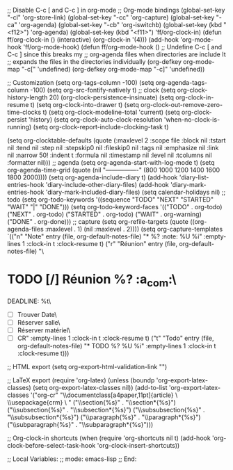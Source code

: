 ;; Disable C-c [ and C-c ] in org-mode
;; Org-mode bindings
(global-set-key "\C-cl" 'org-store-link)
(global-set-key "\C-cc" 'org-capture)
(global-set-key "\C-ca" 'org-agenda)
(global-set-key "\C-cb" 'org-iswitchb)
(global-set-key (kbd "<f12>") 'org-agenda)
(global-set-key (kbd "<f11>") 'ff/org-clock-in)
(defun ff/org-clock-in ()
  (interactive)
  (org-clock-in '(4)))
(add-hook 'org-mode-hook 'ff/org-mode-hook)
(defun ff/org-mode-hook ()
  ;; Undefine C-c [ and C-c ] since this breaks my
  ;; org-agenda files when directories are include It
  ;; expands the files in the directories individually
  (org-defkey org-mode-map "\C-c["    'undefined)
  (org-defkey org-mode-map "\C-c]"    'undefined))



;; Customization
(setq org-tags-column        -100)
(setq org-agenda-tags-column -100)
(setq org-src-fontify-natively t)
;;   clock
(setq org-clock-history-length 20)
(org-clock-persistence-insinuate)
(setq org-clock-in-resume t)
(setq org-clock-into-drawer t)
(setq org-clock-out-remove-zero-time-clocks t)
(setq org-clock-modeline-total 'current)
(setq org-clock-persist 'history)
(setq org-clock-auto-clock-resolution 'when-no-clock-is-running)
(setq org-clock-report-include-clocking-task t)

(setq org-clocktable-defaults
     (quote (:maxlevel 2 :scope file :block nil :tstart nil :tend nil :step nil :stepskip0 nil
                       :fileskip0 nil :tags nil :emphasize nil :link nil :narrow 50! :indent t
                       :formula nil :timestamp nil :level nil :tcolumns nil :formatter nil)))
;;   agenda
(setq org-agenda-start-with-log-mode t)
(setq org-agenda-time-grid (quote (nil "----------------" (800 1000 1200 1400 1600 1800 2000))))
(setq org-agenda-include-diary t)
(add-hook 'diary-list-entries-hook 'diary-include-other-diary-files)
(add-hook 'diary-mark-entries-hook 'diary-mark-included-diary-files)
(setq calendar-holidays nil)
;;   todo
(setq org-todo-keywords '((sequence "TODO" "NEXT" "STARTED" "WAIT" "|" "DONE")))
(setq org-todo-keyword-faces '(("TODO"    . org-todo)
                               ("NEXT"    . org-todo)
                               ("STARTED" . org-todo)
                               ("WAIT"    . org-warning)
                               ("DONE"    . org-done)))
;;   capture
(setq org-refile-targets (quote ((org-agenda-files :maxlevel . 1) (nil :maxlevel . 2))))
(setq org-capture-templates `(("n" "Note" entry (file, org-default-notes-file)
                               "* %? :note:\n  %U\n  %i" :empty-lines 1 :clock-in t :clock-resume t)
                              ("r" "Réunion" entry (file, org-default-notes-file)
                               "\
* TODO [/] Réunion %? :a_com:\n\
  DEADLINE: %t\n\
  - [ ] Trouver Date\n\
  - [ ] Réserver salle\n\
  - [ ] Réserver matériel\n\
  - [ ] CR" :empty-lines 1 :clock-in t :clock-resume t)
                              ("t" "Todo" entry (file, org-default-notes-file)
                               "* TODO %?\n  %U\n  %i" :empty-lines 1 :clock-in t :clock-resume t)))

;; HTML export
(setq org-export-html-validation-link "")


;; LaTeX export
(require 'org-latex)
(unless (boundp 'org-export-latex-classes)
  (setq org-export-latex-classes nil))
(add-to-list 'org-export-latex-classes
      '("org-cr"
         "\\documentclass[a4paper,11pt]{article}
          \\input{includeCommon/commonHeaders}
          \\usepackage{crm}
          \\input{cr}
         "
         ("\\section{%s}" . "\\section*{%s}")
         ("\\subsection{%s}" . "\\subsection*{%s}")
         ("\\subsubsection{%s}" . "\\subsubsection*{%s}")
         ("\\paragraph{%s}" . "\\paragraph*{%s}")
         ("\\subparagraph{%s}" . "\\subparagraph*{%s}")))


;; Org-clock-in shortcuts
(when (require 'org-shortcuts nil t)
  (add-hook 'org-clock-before-select-task-hook 'org-clock-insert-shortcuts))

;; Local Variables:
;;   mode: emacs-lisp
;; End:
